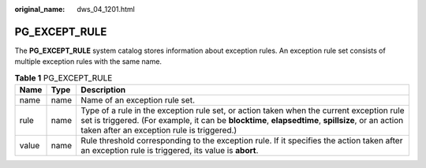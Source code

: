 :original_name: dws_04_1201.html

.. _dws_04_1201:

PG_EXCEPT_RULE
==============

The **PG_EXCEPT_RULE** system catalog stores information about exception rules. An exception rule set consists of multiple exception rules with the same name.

.. table:: **Table 1** PG_EXCEPT_RULE

   +-------+------+----------------------------------------------------------------------------------------------------------------------------------------------------------------------------------------------------------------------------------------------+
   | Name  | Type | Description                                                                                                                                                                                                                                  |
   +=======+======+==============================================================================================================================================================================================================================================+
   | name  | name | Name of an exception rule set.                                                                                                                                                                                                               |
   +-------+------+----------------------------------------------------------------------------------------------------------------------------------------------------------------------------------------------------------------------------------------------+
   | rule  | name | Type of a rule in the exception rule set, or action taken when the current exception rule set is triggered. (For example, it can be **blocktime**, **elapsedtime**, **spillsize**, or an action taken after an exception rule is triggered.) |
   +-------+------+----------------------------------------------------------------------------------------------------------------------------------------------------------------------------------------------------------------------------------------------+
   | value | name | Rule threshold corresponding to the exception rule. If it specifies the action taken after an exception rule is triggered, its value is **abort**.                                                                                           |
   +-------+------+----------------------------------------------------------------------------------------------------------------------------------------------------------------------------------------------------------------------------------------------+
